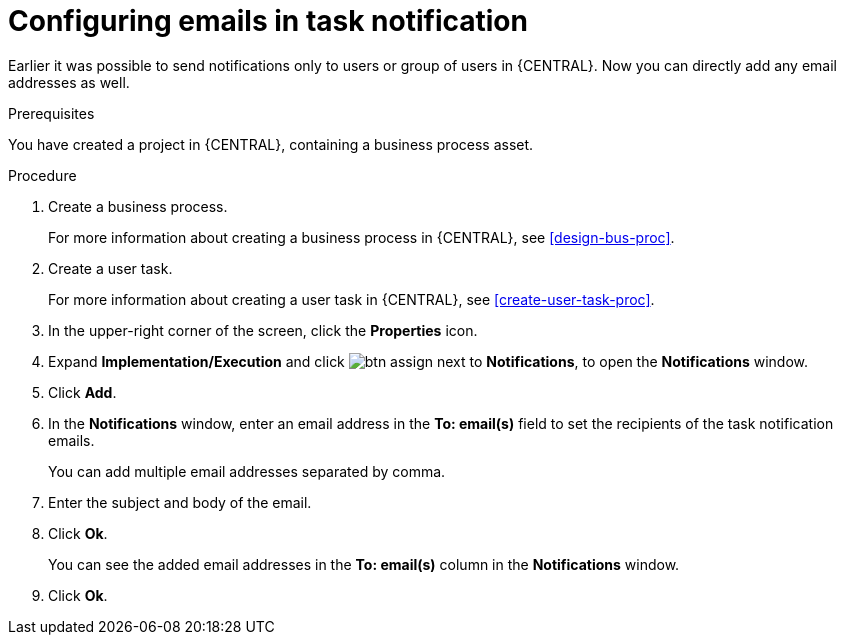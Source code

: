 [id='configuring-emails-in-task-notification-proc']

= Configuring emails in task notification

Earlier it was possible to send notifications only to users or group of users in {CENTRAL}. Now you can directly add any email addresses as well.

.Prerequisites

You have created a project in {CENTRAL}, containing a business process asset.

.Procedure

. Create a business process.
+
For more information about creating a business process in {CENTRAL}, see <<design-bus-proc>>.

. Create a user task.
+
For more information about creating a user task in {CENTRAL}, see <<create-user-task-proc>>.

. In the upper-right corner of the screen, click the *Properties* icon.
. Expand *Implementation/Execution* and click image:getting-started/btn_assign.png[] next to *Notifications*, to open the *Notifications* window.
. Click *Add*.
. In the *Notifications* window, enter an email address in the *To: email(s)* field to set the recipients of the task notification emails.
+
You can add multiple email addresses separated by comma.
. Enter the subject and body of the email.
. Click *Ok*.
+
You can see the added email addresses in the *To: email(s)* column in the *Notifications* window.
. Click *Ok*.
